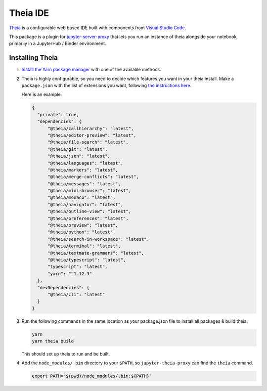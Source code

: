 =========
Theia IDE
=========

`Theia <https://theia-ide.org/>`_ is a configurable web based IDE
built with components from `Visual Studio Code <https://code.visualstudio.com/>`_.

This package is a plugin for `jupyter-server-proxy <https://jupyter-server-proxy.readthedocs.io/>`_
that lets you run an instance of theia alongside your notebook, primarily
in a JupyterHub / Binder environment.

Installing Theia
================

#. `Install the Yarn package manager
   <https://classic.yarnpkg.com/en/docs/install/>`_ with one of the available
   methods.

#. Theia is highly configurable, so you need to decide which features you want
   in your theia install. Make a ``package.json`` with the list of extensions you want,
   following `the instructions here <https://theia-ide.org/docs/composing_applications/>`_.

   Here is an example:


   .. code:: js

      {
        "private": true,
        "dependencies": {
            "@theia/callhierarchy": "latest",
            "@theia/editor-preview": "latest",
            "@theia/file-search": "latest",
            "@theia/git": "latest",
            "@theia/json": "latest",
            "@theia/languages": "latest",
            "@theia/markers": "latest",
            "@theia/merge-conflicts": "latest",
            "@theia/messages": "latest",
            "@theia/mini-browser": "latest",
            "@theia/monaco": "latest",
            "@theia/navigator": "latest",
            "@theia/outline-view": "latest",
            "@theia/preferences": "latest",
            "@theia/preview": "latest",
            "@theia/python": "latest",
            "@theia/search-in-workspace": "latest",
            "@theia/terminal": "latest",
            "@theia/textmate-grammars": "latest",
            "@theia/typescript": "latest",
            "typescript": "latest",
            "yarn": "^1.12.3"
        },
        "devDependencies": {
            "@theia/cli": "latest"
        }
      }

#. Run the following commands in the same location as your package.json file
   to install all packages & build theia.

   .. code:: bash
      
      yarn
      yarn theia build

   This should set up theia to run and be built.

#. Add the ``node_modules/.bin`` directory to your ``$PATH``, so ``jupyter-theia-proxy`` can
   find the ``theia`` command.

   .. code:: bash

      export PATH="$(pwd)/node_modules/.bin:${PATH}"

